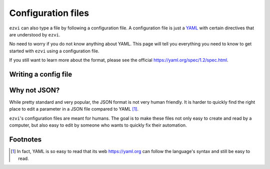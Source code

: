 Configuration files
===================

``ezvi`` can also type a file by following a configuration file. A 
configuration file is just a `YAML <https://yaml.org>`_ with certain
directives that are understood by ``ezvi``.

No need to worry if you do not know anything about YAML. This page
will tell you everything you need to know to get started with ``ezvi``
using a configuration file.

If you still want to learn more about the format, please see the official
`https://yaml.org/spec/1.2/spec.html <documentation>`_.

Writing a config file
---------------------


Why not JSON?
-------------

While pretty standard and very popular, the JSON format is not very human
friendly. It is harder to quickly find the right place to edit a parameter
in a JSON file compared to YAML [#]_.

``ezvi``'s configuration files are meant for humans. The goal is to make
these files not only easy to create and read by a computer, but also easy 
to edit by someone who wants to quickly fix their automation.

Footnotes
---------

.. [#] In fact, YAML is so easy to read that its web 
  `https://yaml.org <page>`_ can follow the language's syntax and still be
  easy to read.
